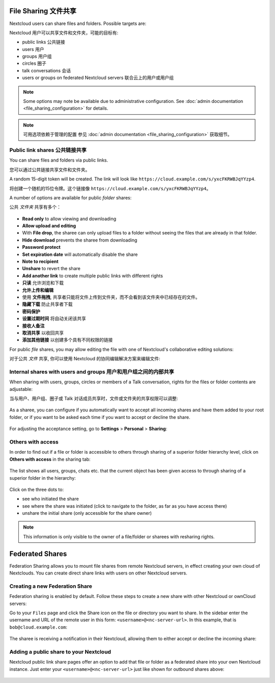 =====================
File Sharing 文件共享
=====================

Nextcloud users can share files and folders. Possible targets are:

Nextcloud 用户可以共享文件和文件夹，可能的目标有:

* public links 公共链接
* users 用户
* groups 用户组
* circles 圈子
* talk conversations 会话
* users or groups on federated Nextcloud servers 联合云上的用户或用户组

.. note:: Some options may note be available due to administrative configuration.
   See :doc:`admin documentation <file_sharing_configuration>` for details.

.. note:: 可用选项依赖于管理的配置
   参见 :doc:`admin documentation <file_sharing_configuration>` 获取细节。

Public link shares 公共链接共享
------------------------------

You can share files and folders via public links.

您可以通过公共链接共享文件和文件夹。

A random 15-digit token will be created. The link will look like ``https://cloud.example.com/s/yxcFKRWBJqYYzp4``.

将创建一个随机的15位令牌。这个链接像 ``https://cloud.example.com/s/yxcFKRWBJqYYzp4``。

A number of options are available for public *folder* shares:

公共 *文件夹* 共享有多个：

.. figure:: ../images/sharing_public_folder.png

* **Read only** to allow viewing and downloading
* **Allow upload and editing**
* With **File drop**, the sharee can only upload files to a folder without seeing the files that are already in that folder.
* **Hide download** prevents the sharee from downloading
* **Password protect**
* **Set expiration date** will automatically disable the share
* **Note to recipient**
* **Unshare** to revert the share
* **Add another link** to create multiple public links with different rights

* **只读** 允许浏览和下载
* **允许上传和编辑**
* 使用 **文件拖拽**, 共享者只能将文件上传到文件夹，而不会看到该文件夹中已经存在的文件。
* **隐藏下载** 防止共享者下载
* **密码保护**
* **设置过期时间** 将自动关闭该共享
* **接收人备注**
* **取消共享** 以收回共享
* **添加其他链接** 以创建多个具有不同权限的链接

For public *file* shares, you may allow editing the file with one of Nextcloud's collaborative editing solutions:

对于公共 *文件* 共享, 你可以使用 Nextcloud 的协同编辑解决方案来编辑文件:

.. figure:: ../images/sharing_public_file.png


Internal shares with users and groups 用户和用户组之间的内部共享
--------------------------------------------------------------

When sharing with users, groups, circles or members of a Talk conversation, rights for the files or folder contents are adjustable:

当与用户、用户组、圈子或 Talk 对话成员共享时，文件或文件夹的共享权限可以调整:

.. figure:: ../images/sharing_internal.png

As a sharee, you can configure if you automatically want to accept all incoming shares and have them added to your root folder, or if you 
want to be asked each time if you want to accept or decline the share.



.. figure:: ../images/sharing_internal_acceptNotification.png

For adjusting the acceptance setting, go to **Settings** > **Personal** > **Sharing**:

.. figure:: ../images/sharing_autoAcceptSetting.png


Others with access
------------------

In order to find out if a file or folder is accessible to others through sharing of a superior folder 
hierarchy level, click on **Others with access** in the sharing tab:

.. figure:: ../images/sharing_others-with-access__collapsed.png

The list shows all users, groups, chats etc. that the current object has been given access to through
sharing of a superior folder in the hierarchy:

.. figure:: ../images/sharing_others-with-access__details.png

Click on the three dots to:

* see who initiated the share
* see where the share was initiated (click to navigate to the folder, as far as you have access there)
* unshare the initial share (only accessible for the share owner)


.. note:: This information is only visible to the owner of a file/folder or sharees with resharing rights.


================
Federated Shares
================

Federation Sharing allows you to mount file shares from remote Nextcloud servers, in effect 
creating your own cloud of Nextclouds. You can create direct share links with 
users on other Nextcloud servers.

Creating a new Federation Share
-------------------------------

Federation sharing is enabled by default. Follow these steps to create a new share with other Nextcloud or ownCloud servers:

Go to your ``Files`` page and click the Share icon on the file or directory 
you want to share. In the sidebar enter the username and URL of the remote user
in this form: ``<username>@<nc-server-url>``. In this example, that is
``bob@cloud.example.com``:

.. figure:: ../images/share-federation-1.png

The sharee is receiving a notification in their Nextcloud, allowing them to either accept or decline the incoming share:

.. figure:: ../images/share-federation-2-notification.png


Adding a public share to your Nextcloud
---------------------------------------

Nextcloud public link share pages offer an option to add that file or folder as a federated share into your own Nextcloud instance.
Just enter your ``<username>@<nc-server-url>`` just like shown for outbound shares above:

.. figure:: ../images/share-federation-3-public.png

